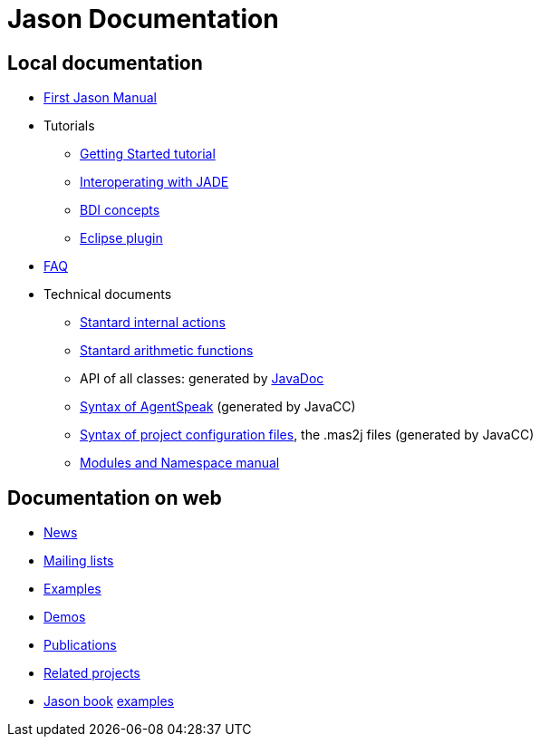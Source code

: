 = Jason Documentation

== Local documentation

- link:./Jason.pdf[First Jason Manual]

- Tutorials
* link:./tutorials/getting-started/readme.html[Getting Started tutorial]
* link:./tutorials/jason-jade/readme.html[Interoperating with JADE]
* link:./tutorials/hello-bdi/readme.html[BDI concepts]
* http://jason.sourceforge.net/mini-tutorial/eclipse-plugin[Eclipse plugin]

- link:./faq.html[FAQ]

- Technical documents
* link:./api/jason/stdlib/package-summary.html#package.description[Stantard internal actions]
* link:./api/jason/functions/package-summary.html[Stantard arithmetic functions]

* API of all classes: generated by link:./api/index.html[JavaDoc]

* link:./tech/AS2JavaParser.html[Syntax of AgentSpeak] (generated by JavaCC)
* link:./tech/MAS2JavaParser.html[Syntax of project configuration files], the .mas2j files (generated by JavaCC)
* link:./tech/modules-namespaces.pdf[Modules and Namespace manual]

== Documentation on web

- http://sourceforge.net/news/?group_id=98417[News]
- http://sourceforge.net/mail/?group_id=98417[Mailing lists]
- http://jason.sourceforge.net/Jason/Examples/Examples.html[Examples]
- http://jason.sourceforge.net/Jason/Demos.html[Demos]
- http://jason.sourceforge.net/Jason/Documents.html[Publications]
- http://jason.sourceforge.net/Jason/Projects.html[Related projects]

- http://jason.sf.net/jBook[Jason book] http://jason.sourceforge.net/jBook/jBookWebSite/Examples.html[examples]
